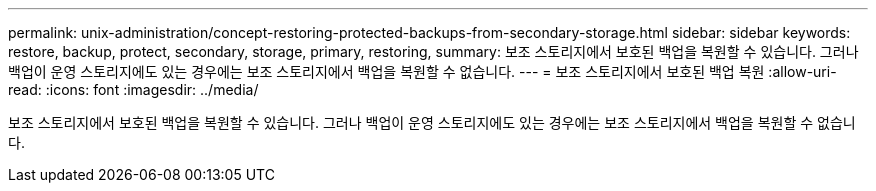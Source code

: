---
permalink: unix-administration/concept-restoring-protected-backups-from-secondary-storage.html 
sidebar: sidebar 
keywords: restore, backup, protect, secondary, storage, primary, restoring, 
summary: 보조 스토리지에서 보호된 백업을 복원할 수 있습니다. 그러나 백업이 운영 스토리지에도 있는 경우에는 보조 스토리지에서 백업을 복원할 수 없습니다. 
---
= 보조 스토리지에서 보호된 백업 복원
:allow-uri-read: 
:icons: font
:imagesdir: ../media/


[role="lead"]
보조 스토리지에서 보호된 백업을 복원할 수 있습니다. 그러나 백업이 운영 스토리지에도 있는 경우에는 보조 스토리지에서 백업을 복원할 수 없습니다.

